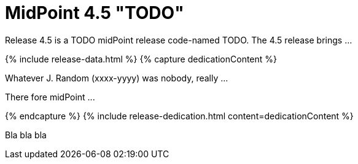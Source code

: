 = MidPoint 4.5 "TODO"
:page-layout: release
:page-release-version: 4.5
:page-wiki-name: Release 4.5
:page-liquid:

Release {page-release-version} is a TODO midPoint release code-named TODO. The {page-release-version} release brings ...

++++
{% include release-data.html %}
++++

++++
{% capture dedicationContent %}
<p>
    Whatever J. Random (xxxx-yyyy) was nobody, really ...
</p>
<p>
    There fore midPoint ...
</p>
{% endcapture %}
{% include release-dedication.html content=dedicationContent %}
++++

Bla bla bla

